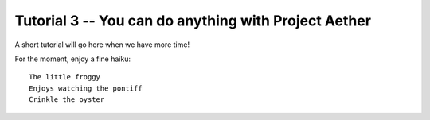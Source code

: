 Tutorial 3 -- You can do anything with Project Aether
=======================================================

A short tutorial will go here when we have more time!

For the moment, enjoy a fine haiku::

  The little froggy
  Enjoys watching the pontiff
  Crinkle the oyster


